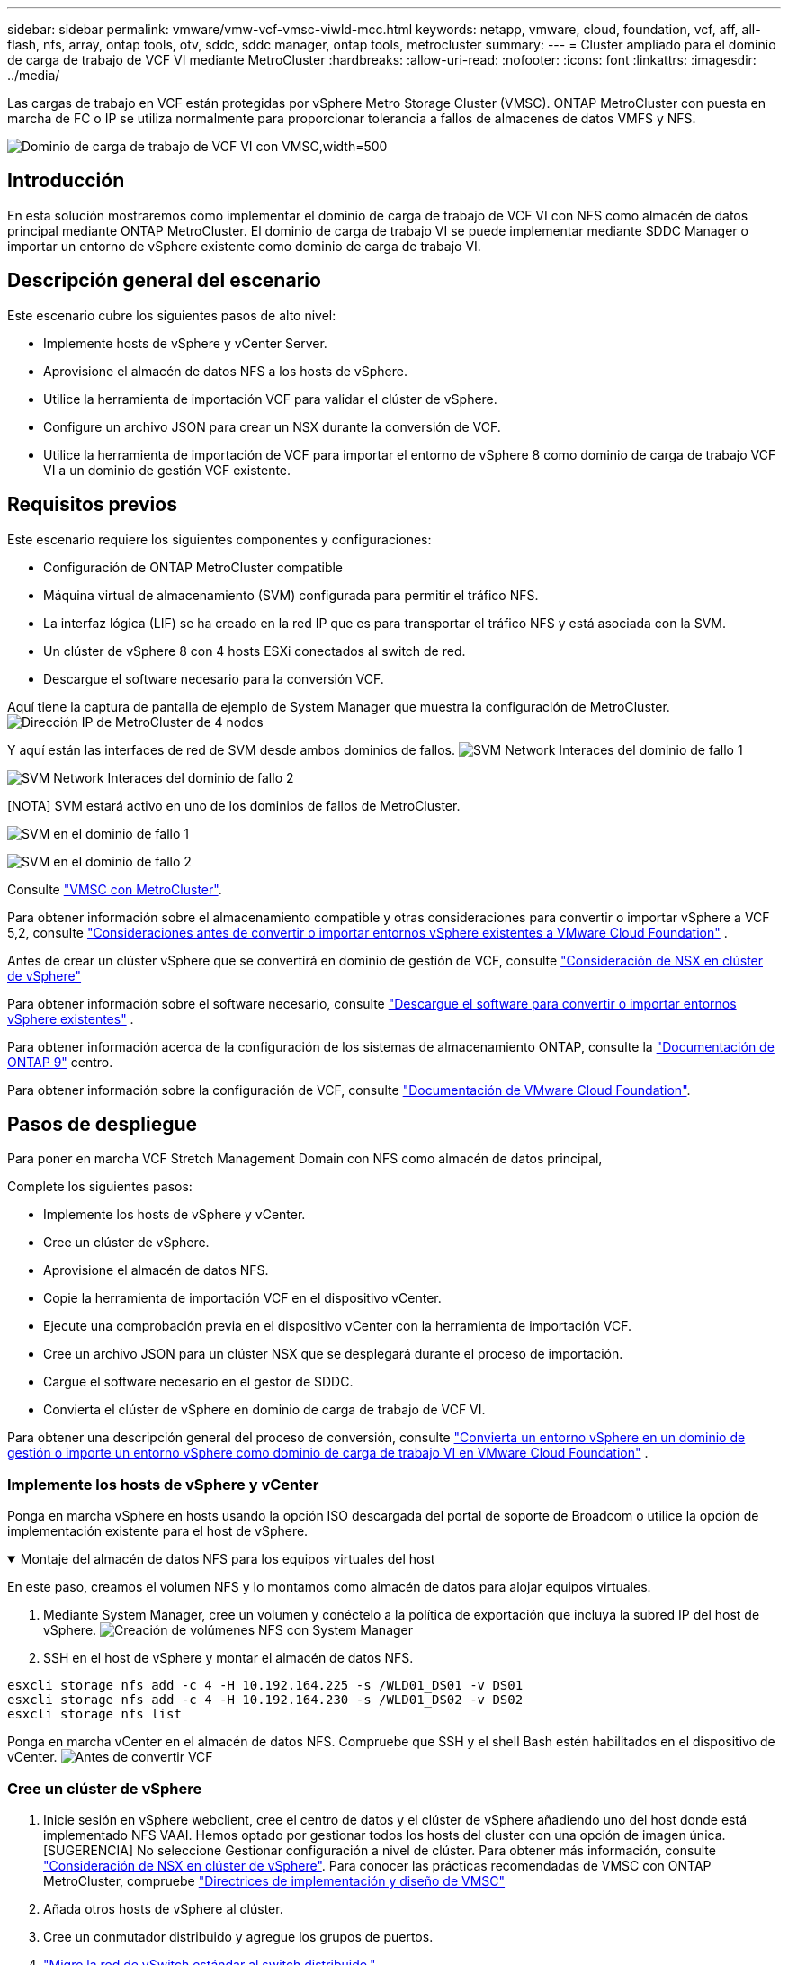 ---
sidebar: sidebar 
permalink: vmware/vmw-vcf-vmsc-viwld-mcc.html 
keywords: netapp, vmware, cloud, foundation, vcf, aff, all-flash, nfs, array, ontap tools, otv, sddc, sddc manager, ontap tools, metrocluster 
summary:  
---
= Cluster ampliado para el dominio de carga de trabajo de VCF VI mediante MetroCluster
:hardbreaks:
:allow-uri-read: 
:nofooter: 
:icons: font
:linkattrs: 
:imagesdir: ../media/


[role="lead"]
Las cargas de trabajo en VCF están protegidas por vSphere Metro Storage Cluster (VMSC). ONTAP MetroCluster con puesta en marcha de FC o IP se utiliza normalmente para proporcionar tolerancia a fallos de almacenes de datos VMFS y NFS.

image:vmw-vcf-vmsc-viwld-mcc-image01.png["Dominio de carga de trabajo de VCF VI con VMSC,width=500"]



== Introducción

En esta solución mostraremos cómo implementar el dominio de carga de trabajo de VCF VI con NFS como almacén de datos principal mediante ONTAP MetroCluster. El dominio de carga de trabajo VI se puede implementar mediante SDDC Manager o importar un entorno de vSphere existente como dominio de carga de trabajo VI.



== Descripción general del escenario

Este escenario cubre los siguientes pasos de alto nivel:

* Implemente hosts de vSphere y vCenter Server.
* Aprovisione el almacén de datos NFS a los hosts de vSphere.
* Utilice la herramienta de importación VCF para validar el clúster de vSphere.
* Configure un archivo JSON para crear un NSX durante la conversión de VCF.
* Utilice la herramienta de importación de VCF para importar el entorno de vSphere 8 como dominio de carga de trabajo VCF VI a un dominio de gestión VCF existente.




== Requisitos previos

Este escenario requiere los siguientes componentes y configuraciones:

* Configuración de ONTAP MetroCluster compatible
* Máquina virtual de almacenamiento (SVM) configurada para permitir el tráfico NFS.
* La interfaz lógica (LIF) se ha creado en la red IP que es para transportar el tráfico NFS y está asociada con la SVM.
* Un clúster de vSphere 8 con 4 hosts ESXi conectados al switch de red.
* Descargue el software necesario para la conversión VCF.


Aquí tiene la captura de pantalla de ejemplo de System Manager que muestra la configuración de MetroCluster. image:vmw-vcf-vmsc-mgmt-mcc-image15.png["Dirección IP de MetroCluster de 4 nodos"]

Y aquí están las interfaces de red de SVM desde ambos dominios de fallos. image:vmw-vcf-vmsc-mgmt-mcc-image13.png["SVM Network Interaces del dominio de fallo 1"]

image:vmw-vcf-vmsc-mgmt-mcc-image14.png["SVM Network Interaces del dominio de fallo 2"]

[NOTA] SVM estará activo en uno de los dominios de fallos de MetroCluster.

image:vmw-vcf-vmsc-mgmt-mcc-image16.png["SVM en el dominio de fallo 1"]

image:vmw-vcf-vmsc-mgmt-mcc-image17.png["SVM en el dominio de fallo 2"]

Consulte https://knowledge.broadcom.com/external/article/312183/vmware-vsphere-support-with-netapp-metro.html["VMSC con MetroCluster"].

Para obtener información sobre el almacenamiento compatible y otras consideraciones para convertir o importar vSphere a VCF 5,2, consulte https://techdocs.broadcom.com/us/en/vmware-cis/vcf/vcf-5-2-and-earlier/5-2/map-for-administering-vcf-5-2/importing-existing-vsphere-environments-admin/considerations-before-converting-or-importing-existing-vsphere-environments-into-vcf-admin.html["Consideraciones antes de convertir o importar entornos vSphere existentes a VMware Cloud Foundation"] .

Antes de crear un clúster vSphere que se convertirá en dominio de gestión de VCF, consulte https://knowledge.broadcom.com/external/article/373968/vlcm-config-manager-is-enabled-on-this-c.html["Consideración de NSX en clúster de vSphere"]

Para obtener información sobre el software necesario, consulte https://techdocs.broadcom.com/us/en/vmware-cis/vcf/vcf-5-2-and-earlier/5-2/map-for-administering-vcf-5-2/importing-existing-vsphere-environments-admin/download-software-for-converting-or-importing-existing-vsphere-environments-admin.html["Descargue el software para convertir o importar entornos vSphere existentes"] .

Para obtener información acerca de la configuración de los sistemas de almacenamiento ONTAP, consulte la link:https://docs.netapp.com/us-en/ontap["Documentación de ONTAP 9"] centro.

Para obtener información sobre la configuración de VCF, consulte link:https://techdocs.broadcom.com/us/en/vmware-cis/vcf/vcf-5-2-and-earlier/5-2.html["Documentación de VMware Cloud Foundation"].



== Pasos de despliegue

Para poner en marcha VCF Stretch Management Domain con NFS como almacén de datos principal,

Complete los siguientes pasos:

* Implemente los hosts de vSphere y vCenter.
* Cree un clúster de vSphere.
* Aprovisione el almacén de datos NFS.
* Copie la herramienta de importación VCF en el dispositivo vCenter.
* Ejecute una comprobación previa en el dispositivo vCenter con la herramienta de importación VCF.
* Cree un archivo JSON para un clúster NSX que se desplegará durante el proceso de importación.
* Cargue el software necesario en el gestor de SDDC.
* Convierta el clúster de vSphere en dominio de carga de trabajo de VCF VI.


Para obtener una descripción general del proceso de conversión, consulte https://techdocs.broadcom.com/us/en/vmware-cis/vcf/vcf-5-2-and-earlier/5-2/map-for-administering-vcf-5-2/importing-existing-vsphere-environments-admin/convert-or-import-a-vsphere-environment-into-vmware-cloud-foundation-admin.html["Convierta un entorno vSphere en un dominio de gestión o importe un entorno vSphere como dominio de carga de trabajo VI en VMware Cloud Foundation"] .



=== Implemente los hosts de vSphere y vCenter

Ponga en marcha vSphere en hosts usando la opción ISO descargada del portal de soporte de Broadcom o utilice la opción de implementación existente para el host de vSphere.

.Montaje del almacén de datos NFS para los equipos virtuales del host
[%collapsible%open]
====
En este paso, creamos el volumen NFS y lo montamos como almacén de datos para alojar equipos virtuales.

. Mediante System Manager, cree un volumen y conéctelo a la política de exportación que incluya la subred IP del host de vSphere. image:vmw-vcf-vmsc-viwld-mcc-image03.png["Creación de volúmenes NFS con System Manager"]
. SSH en el host de vSphere y montar el almacén de datos NFS.


[listing]
----
esxcli storage nfs add -c 4 -H 10.192.164.225 -s /WLD01_DS01 -v DS01
esxcli storage nfs add -c 4 -H 10.192.164.230 -s /WLD01_DS02 -v DS02
esxcli storage nfs list
----
[NOTA] Si la aceleración del hardware se muestra como no compatible, asegúrese de que el componente VAAI de NFS más reciente (descargado desde el portal de soporte de NetApp) esté instalado en el host de vSphere image:vmw-vcf-vmsc-mgmt-mcc-image05.png["Instale el componente VAAI de NFS"]y que vStorage esté habilitado en la SVM que aloja el volumen. image:vmw-vcf-vmsc-mgmt-mcc-image04.png["Habilite vStorage en SVM para VAAI"] . Repita los pasos anteriores para las necesidades adicionales de almacenes de datos y asegúrese de que la aceleración del hardware sea compatible. image:vmw-vcf-vmsc-viwld-mcc-image02.png["Lista de almacenes de datos. Uno de cada dominio de fallo"]

====
Ponga en marcha vCenter en el almacén de datos NFS. Compruebe que SSH y el shell Bash estén habilitados en el dispositivo de vCenter. image:vmw-vcf-vmsc-viwld-mcc-image04.png["Antes de convertir VCF"]



=== Cree un clúster de vSphere

. Inicie sesión en vSphere webclient, cree el centro de datos y el clúster de vSphere añadiendo uno del host donde está implementado NFS VAAI. Hemos optado por gestionar todos los hosts del cluster con una opción de imagen única. [SUGERENCIA] No seleccione Gestionar configuración a nivel de clúster. Para obtener más información, consulte https://knowledge.broadcom.com/external/article/373968/vlcm-config-manager-is-enabled-on-this-c.html["Consideración de NSX en clúster de vSphere"]. Para conocer las prácticas recomendadas de VMSC con ONTAP MetroCluster, compruebe https://docs.netapp.com/us-en/ontap-apps-dbs/vmware/vmware_vmsc_design.html#netapp-storage-configuration["Directrices de implementación y diseño de VMSC"]
. Añada otros hosts de vSphere al clúster.
. Cree un conmutador distribuido y agregue los grupos de puertos.
. https://techdocs.broadcom.com/us/en/vmware-cis/vsan/vsan/8-0/vsan-network-design/migrating-from-standard-to-distributed-vswitch.html["Migre la red de vSwitch estándar al switch distribuido."]




=== Convierta el entorno de vSphere en dominio de carga de trabajo VCF VI

En la siguiente sección se tratan los pasos para implementar el administrador de SDDC y convertir el clúster de vSphere 8 en un dominio de gestión de VCF 5,2. Cuando sea necesario, se consultará la documentación de VMware para obtener más información.

La herramienta de importación VCF de VMware by Broadcom es una utilidad que se utiliza tanto en el dispositivo vCenter como en el administrador SDDC para validar las configuraciones y proporcionar servicios de conversión e importación para entornos vSphere y VCF.

Para obtener más información, consulte https://docs.vmware.com/en/VMware-Cloud-Foundation/5.2/vcf-admin/GUID-44CBCB85-C001-41B2-BBB4-E71928B8D955.html["Opciones y parámetros de la herramienta de importación de VCF"].

.Copiar y extraer la herramienta de importación VCF
[%collapsible%open]
====
La herramienta de importación VCF se usa en el dispositivo vCenter para validar que el clúster de vSphere esté en buen estado para el proceso de importación o conversión de VCF.

Complete los siguientes pasos:

. Siga los pasos de https://docs.vmware.com/en/VMware-Cloud-Foundation/5.2/vcf-admin/GUID-6ACE3794-BF52-4923-9FA2-2338E774B7CB.html["Copie la herramienta de importación de VCF en la aplicación vCenter de destino"] en VMware Docs para copiar la herramienta de importación de VCF en la ubicación correcta.
. Extraiga el paquete mediante el siguiente comando:
+
....
tar -xvf vcf-brownfield-import-<buildnumber>.tar.gz
....


====
.Valide el dispositivo vCenter
[%collapsible%open]
====
Utilice la herramienta Importación de VCF para validar el dispositivo vCenter antes de la importación como Dominio de carga de trabajo VI.

. Siga los pasos indicados en https://docs.vmware.com/en/VMware-Cloud-Foundation/5.2/vcf-admin/GUID-AC6BF714-E0DB-4ADE-A884-DBDD7D6473BB.html["Ejecute una comprobación previa en el vCenter de destino antes de la conversión"] para ejecutar la validación.


====
.Cree un archivo JSON para el despliegue de NSX
[%collapsible%open]
====
Para implementar NSX Manager al importar o convertir un entorno vSphere en VMware Cloud Foundation, cree una especificación de implementación de NSX. La puesta en marcha de NSX requiere un mínimo de 3 hosts.


NOTE: Al implementar un clúster de NSX Manager en una operación de conversión o importación, se utiliza el segmento respaldado por la VLAN de NSX. Para obtener más información sobre las limitaciones del segmento respaldado por NSX-VLAN, consulte la sección «Consideraciones antes de convertir o importar entornos de vSphere existentes en VMware Cloud Foundation». Para obtener información sobre las limitaciones de red NSX-VLAN, consulte https://techdocs.broadcom.com/us/en/vmware-cis/vcf/vcf-5-2-and-earlier/5-2/map-for-administering-vcf-5-2/importing-existing-vsphere-environments-admin/considerations-before-converting-or-importing-existing-vsphere-environments-into-vcf-admin.html["Consideraciones antes de convertir o importar entornos vSphere existentes a VMware Cloud Foundation"] .

A continuación se muestra un ejemplo de un archivo JSON para la implementación de NSX:

....
{
  "deploy_without_license_keys": true,
  "form_factor": "small",
  "admin_password": "****************",
  "install_bundle_path": "/nfs/vmware/vcf/nfs-mount/bundle/bundle-133764.zip",
  "cluster_ip": "10.61.185.105",
  "cluster_fqdn": "mcc-wld01-nsx.sddc.netapp.com",
  "manager_specs": [{
    "fqdn": "mcc-wld01-nsxa.sddc.netapp.com",
    "name": "mcc-wld01-nsxa",
    "ip_address": "10.61.185.106",
    "gateway": "10.61.185.1",
    "subnet_mask": "255.255.255.0"
  },
  {
    "fqdn": "mcc-wld01-nsxb.sddc.netapp.com",
    "name": "mcc-wld01-nsxb",
    "ip_address": "10.61.185.107",
    "gateway": "10.61.185.1",
    "subnet_mask": "255.255.255.0"
  },
  {
    "fqdn": "mcc-wld01-nsxc.sddc.netapp.com",
    "name": "mcc-wld01-nsxc",
    "ip_address": "10.61.185.108",
    "gateway": "10.61.185.1",
    "subnet_mask": "255.255.255.0"
  }]
}
....
Copie el archivo JSON en la carpeta de inicio del usuario vcf en el administrador de SDDC.

====
.Cargue el software en SDDC Manager
[%collapsible%open]
====
Copie la herramienta de importación de VCF en la carpeta de inicio del usuario vcf y el paquete de implementación de NSX en la carpeta /nfs/vmware/vcf/nfs-mount/bundle/ del administrador de SDDC.

Consulte https://techdocs.broadcom.com/us/en/vmware-cis/vcf/vcf-5-2-and-earlier/5-2/map-for-administering-vcf-5-2/importing-existing-vsphere-environments-admin/convert-or-import-a-vsphere-environment-into-vmware-cloud-foundation-admin/seed-software-on-sddc-manager-admin.html["Cargue el software necesario en el dispositivo SDDC Manager"] para obtener instrucciones detalladas.

====
.Comprobación detallada de vCenter antes de la conversión
[%collapsible%open]
====
Antes de realizar una operación de conversión de dominio de gestión o una operación de importación de dominio de carga de trabajo de VI, debe realizar una comprobación detallada para asegurarse de que la configuración del entorno de vSphere existente sea compatible con la conversión o la importación. . SSH al dispositivo SDDC Manager como vcf. . Navegue hasta el directorio en el que copió la herramienta de importación de VCF. . Ejecute el siguiente comando para comprobar que el entorno de vSphere se puede convertir

....
python3 vcf_brownfield.py check --vcenter '<vcenter-fqdn>' --sso-user '<sso-user>' --sso-password '********' --local-admin-password '****************' --accept-trust
....
image:vmw-vcf-vmsc-viwld-mcc-image08.png["VCF comprobar VC"]

====
.Convierta el clúster de vSphere al dominio de carga de trabajo de VCF VI
[%collapsible%open]
====
La herramienta de importación de VCF se utiliza para llevar a cabo el proceso de conversión.

El siguiente comando se ejecuta para convertir el clúster de vSphere en un dominio de gestión de VCF e implementar el clúster NSX:

....
python3 vcf_brownfield.py import --vcenter '<vcenter-fqdn>' --sso-user '<sso-user>' --sso-password '******' --vcenter-root-password '********' --local-admin-password '****************' --backup-password '****************' --domain-name '<Mgmt-domain-name>' --accept-trust --nsx-deployment-spec-path /home/vcf/nsx.json
....
Incluso hay varios almacenes de datos disponibles en el host de vSphere, no es necesario preguntar qué Datastore se debe considerar como Primary Datastore.

Para obtener instrucciones completas, consulte https://techdocs.broadcom.com/us/en/vmware-cis/vcf/vcf-5-2-and-earlier/5-2/map-for-administering-vcf-5-2/importing-existing-vsphere-environments-admin/convert-or-import-a-vsphere-environment-into-vmware-cloud-foundation-admin.html["Procedimiento de conversión de VCF"] .

Las máquinas virtuales NSX se pondrán en marcha en vCenter. image:vmw-vcf-vmsc-viwld-mcc-image05.png["Después de convertir VCF"]

SDDC Manager muestra el dominio de carga de trabajo VI creado con el nombre proporcionado y NFS como almacén de datos. image:vmw-vcf-vmsc-viwld-mcc-image06.png["VCF Dominios con NFS"]

Al inspeccionar el clúster, proporciona la información de almacenes de datos NFS. image:vmw-vcf-vmsc-viwld-mcc-image07.png["Detalles del almacén de datos NFS desde VCF"]

====
.Añada una licencia a VCF
[%collapsible%open]
====
Después de completar la conversión, la licencia debe agregarse al entorno.

. Inicie sesión en la interfaz de usuario de SDDC Manager.
. Vaya a *Administration > Licensing* en el panel de navegación.
. Haga clic en *+ Clave de licencia*.
. Elija un producto del menú desplegable.
. Introduzca la clave de licencia.
. Proporcione una descripción de la licencia.
. Haga clic en *Agregar*.
. Repita estos pasos para cada licencia.


====